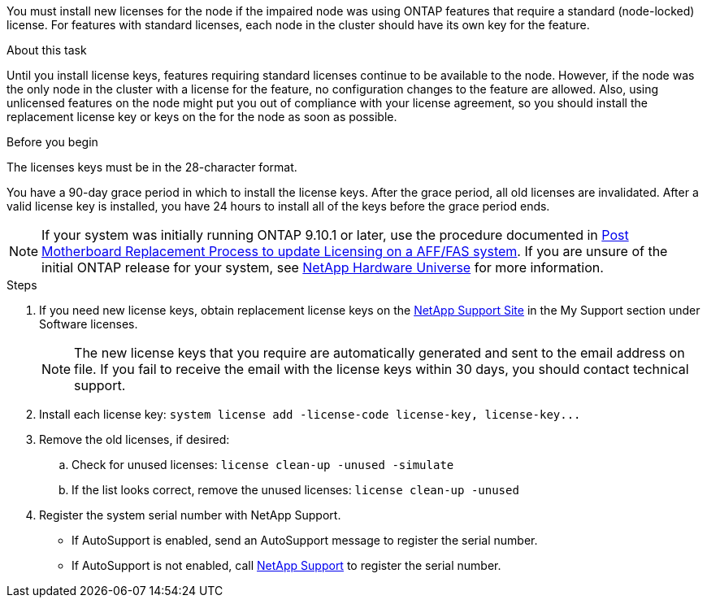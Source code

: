 You must install new licenses for the node if the impaired node was using ONTAP features that require a standard (node-locked) license. For features with standard licenses, each node in the cluster should have its own key for the feature.

.About this task
Until you install license keys, features requiring standard licenses continue to be available to the node. However, if the node was the only node in the cluster with a license for the feature, no configuration changes to the feature are allowed. Also, using unlicensed features on the node might put you out of compliance with your license agreement, so you should install the replacement license key or keys on the for the node as soon as possible.

.Before you begin

The licenses keys must be in the 28-character format.

You have a 90-day grace period in which to install the license keys. After the grace period, all old licenses are invalidated. After a valid license key is installed, you have 24 hours to install all of the keys before the grace period ends.

NOTE: If your system was initially running ONTAP 9.10.1 or later, use the procedure documented in  link:https://kb.netapp.com/on-prem/ontap/OHW/OHW-KBs/Post_Motherboard_Replacement_Process_to_update_Licensing_on_a_AFF_FAS_system#Internal_Notes[Post Motherboard Replacement Process to update Licensing on a AFF/FAS system^]. If you are unsure of the initial ONTAP release for your system, see link:https://hwu.netapp.com[NetApp Hardware Universe^] for more information. 

.Steps

. If you need new license keys, obtain replacement license keys on the https://mysupport.netapp.com/site/global/dashboard[NetApp Support Site] in the My Support section under Software licenses.
+
NOTE: The new license keys that you require are automatically generated and sent to the email address on file. If you fail to receive the email with the license keys within 30 days, you should contact technical support.

. Install each license key: `+system license add -license-code license-key, license-key...+`
. Remove the old licenses, if desired:
 .. Check for unused licenses: `license clean-up -unused -simulate`
 .. If the list looks correct, remove the unused licenses: `license clean-up -unused`

. Register the system serial number with NetApp Support.
** If AutoSupport is enabled, send an AutoSupport message to register the serial number.
** If AutoSupport is not enabled, call https://mysupport.netapp.com[NetApp Support] to register the serial number.
